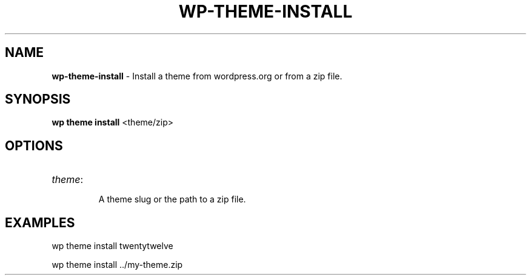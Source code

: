 .\" generated with Ronn/v0.7.3
.\" http://github.com/rtomayko/ronn/tree/0.7.3
.
.TH "WP\-THEME\-INSTALL" "1" "May 2012" "" "WP-CLI"
.
.SH "NAME"
\fBwp\-theme\-install\fR \- Install a theme from wordpress\.org or from a zip file\.
.
.SH "SYNOPSIS"
\fBwp theme install\fR <theme/zip>
.
.SH "OPTIONS"
.
.TP
\fItheme\fR:
.
.IP
A theme slug or the path to a zip file\.
.
.SH "EXAMPLES"
.
.nf

wp theme install twentytwelve

wp theme install \.\./my\-theme\.zip
.
.fi

